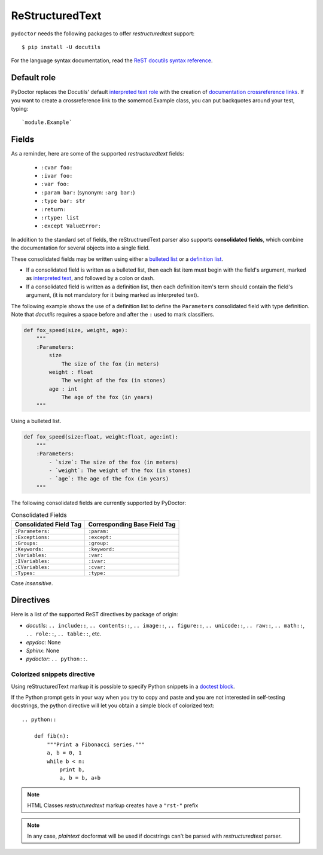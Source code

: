 ReStructuredText
----------------

``pydoctor`` needs the following packages to offer *restructuredtext* support::

   $ pip install -U docutils

For the language syntax documentation, read the `ReST docutils syntax reference <https://docutils.sourceforge.io/docs/user/rst/quickref.html>`_.

Default role
^^^^^^^^^^^^

PyDoctor replaces the Docutils' default `interpreted text role <http://docutils.sourceforge.net/docs/ref/rst/roles.html>`_ with the creation of 
`documentation crossreference links <http://epydoc.sourceforge.net/epydoc.html#documentation-crossreference-links>`_. If you want to create a crossreference link 
to the somemod.Example class, you can put backquotes around your test, typing::

    `module.Example`

Fields
^^^^^^

As a reminder, here are some of the supported *restructuredtext* fields:

    - ``:cvar foo:``
    - ``:ivar foo:``
    - ``:var foo:``
    - ``:param bar:`` (synonym: ``:arg bar:``)
    - ``:type bar: str``
    - ``:return:``
    - ``:rtype: list``
    - ``:except ValueError:``

In addition to the standard set of fields, the reStructruedText 
parser also supports **consolidated fields**, which combine the documentation 
for several objects into a single field. 

These consolidated fields may be written using either a `bulleted list <http://docutils.sourceforge.net/docs/user/rst/quickref.html#bullet-lists>`_ 
or a `definition list <http://docutils.sourceforge.net/docs/user/rst/quickref.html#definition-lists>`_.

- If a consolidated field is written as a bulleted list, then each list item must begin with the field's argument, 
  marked as `interpreted text <http://docutils.sourceforge.net/docs/user/rst/quickref.html#inline-markup>`_, and followed by a colon or dash.
- If a consolidated field is written as a definition list, then each definition item's term should contain the field's argument, (it is not mandatory for it being marked as interpreted text).

The following example shows the use of a definition list to define the ``Parameters`` consolidated field with type definition. 
Note that *docutils* requires a space before and after the ``:`` used to mark classifiers.

.. code:: python

    def fox_speed(size, weight, age):
        """
        :Parameters:
            size
                The size of the fox (in meters)
            weight : float
                The weight of the fox (in stones)
            age : int
                The age of the fox (in years)
        """

Using a bulleted list.

.. code:: python

    def fox_speed(size:float, weight:float, age:int):
        """
        :Parameters:
            - `size`: The size of the fox (in meters)
            - `weight`: The weight of the fox (in stones)
            - `age`: The age of the fox (in years)
        """

The following consolidated fields are currently supported by PyDoctor:

.. table:: Consolidated Fields

    ==============================      ==============================
    Consolidated Field Tag              Corresponding Base Field Tag
    ==============================      ==============================
    ``:Parameters:``	                ``:param:``
    ``:Exceptions:``	                ``:except:``
    ``:Groups:``	                    ``:group:``
    ``:Keywords:``	                    ``:keyword:``
    ``:Variables:``	                    ``:var:``
    ``:IVariables:``	                ``:ivar:``
    ``:CVariables:``	                ``:cvar:``
    ``:Types:``	                        ``:type:``
    ==============================      ==============================

Case *insensitive*. 

Directives
^^^^^^^^^^

Here is a list of the supported ReST directives by package of origin:

- `docutils`: ``.. include::``, ``.. contents::``, ``.. image::``, ``.. figure::``, ``.. unicode::``, ``.. raw::``, ``.. math::``, ``.. role::``, ``.. table::``, etc. 
- `epydoc`: None
- `Sphinx`: None
- `pydoctor`: ``.. python::``. 

Colorized snippets directive
~~~~~~~~~~~~~~~~~~~~~~~~~~~~

Using reStructuredText markup it is possible to specify Python snippets in a `doctest block <https://docutils.sourceforge.io/docs/user/rst/quickref.html#doctest-blocks>`_.

If the Python prompt gets in your way when you try to copy and paste and you are not interested in self-testing docstrings, the python directive will let you obtain a simple block of colorized text::

    .. python::

        def fib(n):
            """Print a Fibonacci series."""
            a, b = 0, 1
            while b < n:
                print b,
                a, b = b, a+b

.. note:: HTML Classes *restructuredtext* markup creates have a ``"rst-"`` prefix

.. note:: In any case, *plaintext* docformat will be used if docstrings can't be parsed with *restructuredtext* parser.
